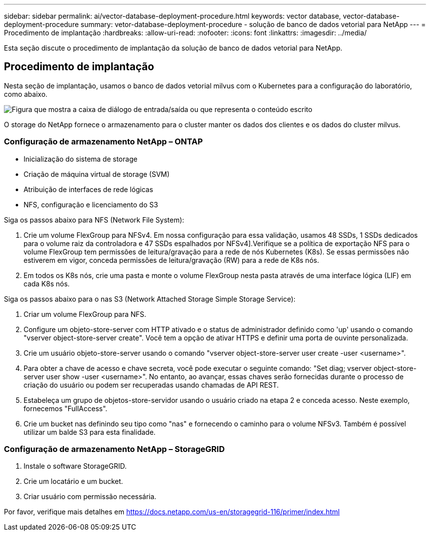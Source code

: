 ---
sidebar: sidebar 
permalink: ai/vector-database-deployment-procedure.html 
keywords: vector database, vector-database-deployment-procedure 
summary: vetor-database-deployment-procedure - solução de banco de dados vetorial para NetApp 
---
= Procedimento de implantação
:hardbreaks:
:allow-uri-read: 
:nofooter: 
:icons: font
:linkattrs: 
:imagesdir: ../media/


[role="lead"]
Esta seção discute o procedimento de implantação da solução de banco de dados vetorial para NetApp.



== Procedimento de implantação

Nesta seção de implantação, usamos o banco de dados vetorial milvus com o Kubernetes para a configuração do laboratório, como abaixo.

image:Deployment_architecture.png["Figura que mostra a caixa de diálogo de entrada/saída ou que representa o conteúdo escrito"]

O storage do NetApp fornece o armazenamento para o cluster manter os dados dos clientes e os dados do cluster milvus.



=== Configuração de armazenamento NetApp – ONTAP

* Inicialização do sistema de storage
* Criação de máquina virtual de storage (SVM)
* Atribuição de interfaces de rede lógicas
* NFS, configuração e licenciamento do S3


Siga os passos abaixo para NFS (Network File System):

. Crie um volume FlexGroup para NFSv4. Em nossa configuração para essa validação, usamos 48 SSDs, 1 SSDs dedicados para o volume raiz da controladora e 47 SSDs espalhados por NFSv4].Verifique se a política de exportação NFS para o volume FlexGroup tem permissões de leitura/gravação para a rede de nós Kubernetes (K8s). Se essas permissões não estiverem em vigor, conceda permissões de leitura/gravação (RW) para a rede de K8s nós.
. Em todos os K8s nós, crie uma pasta e monte o volume FlexGroup nesta pasta através de uma interface lógica (LIF) em cada K8s nós.


Siga os passos abaixo para o nas S3 (Network Attached Storage Simple Storage Service):

. Criar um volume FlexGroup para NFS.
. Configure um objeto-store-server com HTTP ativado e o status de administrador definido como 'up' usando o comando "vserver object-store-server create". Você tem a opção de ativar HTTPS e definir uma porta de ouvinte personalizada.
. Crie um usuário objeto-store-server usando o comando "vserver object-store-server user create -user <username>".
. Para obter a chave de acesso e chave secreta, você pode executar o seguinte comando: "Set diag; vserver object-store-server user show -user <username>". No entanto, ao avançar, essas chaves serão fornecidas durante o processo de criação do usuário ou podem ser recuperadas usando chamadas de API REST.
. Estabeleça um grupo de objetos-store-servidor usando o usuário criado na etapa 2 e conceda acesso. Neste exemplo, fornecemos "FullAccess".
. Crie um bucket nas definindo seu tipo como "nas" e fornecendo o caminho para o volume NFSv3. Também é possível utilizar um balde S3 para esta finalidade.




=== Configuração de armazenamento NetApp – StorageGRID

. Instale o software StorageGRID.
. Crie um locatário e um bucket.
. Criar usuário com permissão necessária.


Por favor, verifique mais detalhes em https://docs.netapp.com/us-en/storagegrid-116/primer/index.html[]

